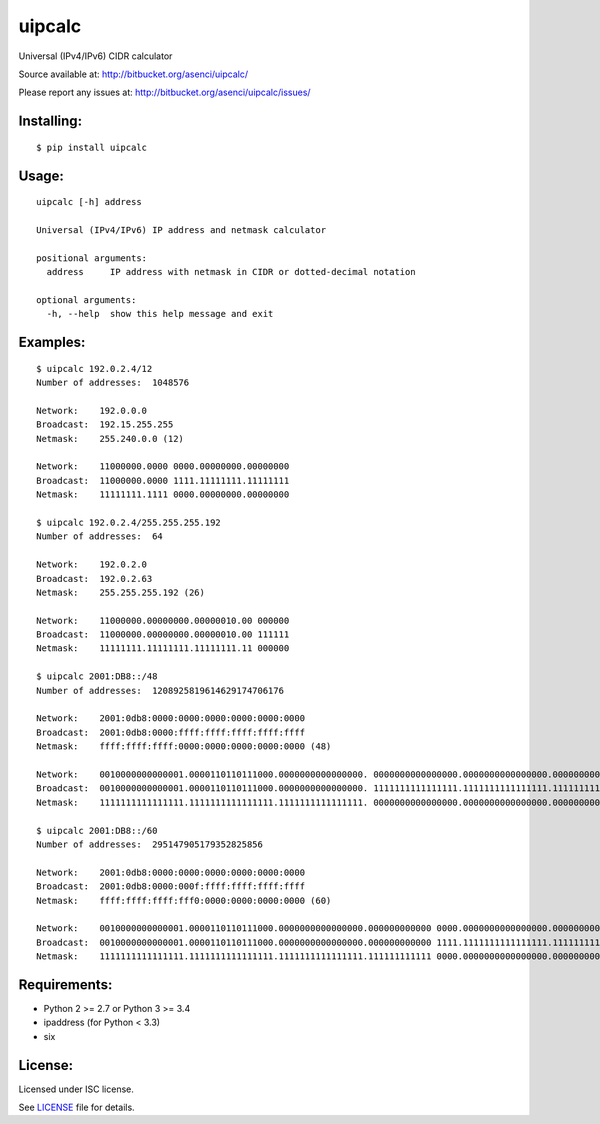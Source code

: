 uipcalc
=======

Universal (IPv4/IPv6) CIDR calculator

Source available at: http://bitbucket.org/asenci/uipcalc/

Please report any issues at: http://bitbucket.org/asenci/uipcalc/issues/


Installing:
-----------

::

    $ pip install uipcalc


Usage:
------

::

    uipcalc [-h] address

    Universal (IPv4/IPv6) IP address and netmask calculator

    positional arguments:
      address     IP address with netmask in CIDR or dotted-decimal notation

    optional arguments:
      -h, --help  show this help message and exit


Examples:
---------

::

    $ uipcalc 192.0.2.4/12
    Number of addresses:  1048576

    Network:    192.0.0.0
    Broadcast:  192.15.255.255
    Netmask:    255.240.0.0 (12)

    Network:    11000000.0000 0000.00000000.00000000
    Broadcast:  11000000.0000 1111.11111111.11111111
    Netmask:    11111111.1111 0000.00000000.00000000

    $ uipcalc 192.0.2.4/255.255.255.192
    Number of addresses:  64

    Network:    192.0.2.0
    Broadcast:  192.0.2.63
    Netmask:    255.255.255.192 (26)

    Network:    11000000.00000000.00000010.00 000000
    Broadcast:  11000000.00000000.00000010.00 111111
    Netmask:    11111111.11111111.11111111.11 000000

    $ uipcalc 2001:DB8::/48
    Number of addresses:  1208925819614629174706176

    Network:    2001:0db8:0000:0000:0000:0000:0000:0000
    Broadcast:  2001:0db8:0000:ffff:ffff:ffff:ffff:ffff
    Netmask:    ffff:ffff:ffff:0000:0000:0000:0000:0000 (48)

    Network:    0010000000000001.0000110110111000.0000000000000000. 0000000000000000.0000000000000000.0000000000000000.0000000000000000.0000000000000000
    Broadcast:  0010000000000001.0000110110111000.0000000000000000. 1111111111111111.1111111111111111.1111111111111111.1111111111111111.1111111111111111
    Netmask:    1111111111111111.1111111111111111.1111111111111111. 0000000000000000.0000000000000000.0000000000000000.0000000000000000.0000000000000000

    $ uipcalc 2001:DB8::/60
    Number of addresses:  295147905179352825856

    Network:    2001:0db8:0000:0000:0000:0000:0000:0000
    Broadcast:  2001:0db8:0000:000f:ffff:ffff:ffff:ffff
    Netmask:    ffff:ffff:ffff:fff0:0000:0000:0000:0000 (60)

    Network:    0010000000000001.0000110110111000.0000000000000000.000000000000 0000.0000000000000000.0000000000000000.0000000000000000.0000000000000000
    Broadcast:  0010000000000001.0000110110111000.0000000000000000.000000000000 1111.1111111111111111.1111111111111111.1111111111111111.1111111111111111
    Netmask:    1111111111111111.1111111111111111.1111111111111111.111111111111 0000.0000000000000000.0000000000000000.0000000000000000.0000000000000000


Requirements:
-------------

- Python 2 >= 2.7 or Python 3 >= 3.4
- ipaddress (for Python < 3.3)
- six

License:
--------

Licensed under ISC license.

See `LICENSE <http://bitbucket.org/asenci/uipcalc/raw/master/LICENSE>`_ file for details.
